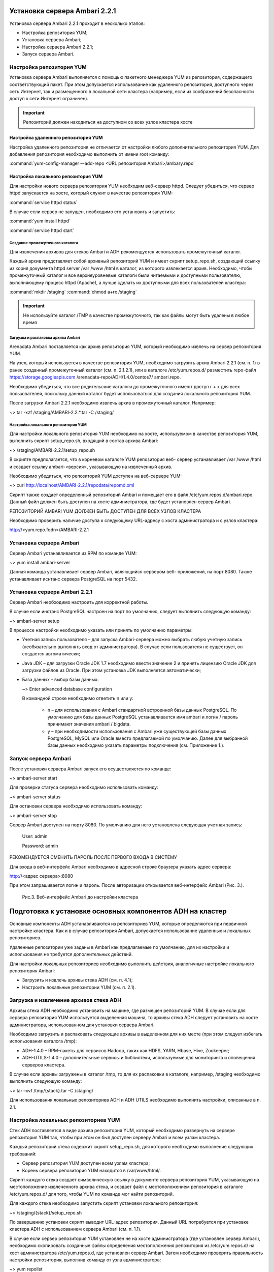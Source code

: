 Установка сервера Ambari 2.2.1
==============================


Установка сервера Ambari 2.2.1 проходит в несколько этапов:


+ Настройка репозитория YUM;
+ Установка сервера Ambari;
+ Настройка сервера Ambari 2.2.1;
+ Запуск сервера Ambari.


Настройка репозитория YUM
-------------------------



Установка сервера Ambari выполняется с помощью пакетного менеджера YUM
из репозитория, содержащего соответствующий пакет. При этом
допускается использование как удаленного репозитория, доступного через
сеть Интернет, так и размещенного в локальной сети кластера (например,
если из соображений безопасности доступ к сети Интернет ограничен).

.. important:: Репозиторий должен находиться на доступном со всех узлов кластера хосте


Настройка удаленного репозитория YUM
^^^^^^^^^^^^^^^^^^^^^^^^^^^^^^^^^^^^


Настройка удаленного репозитория не отличается от настройки любого
дополнительного репозитория YUM. Для добавления репозитория необходимо
выполнить от имени root команду:

:command:`yum-config-manager –-add-repo <URL репозитория Ambari>/ambary.repo`


Настройка локального репозитория YUM
^^^^^^^^^^^^^^^^^^^^^^^^^^^^^^^^^^^^

Для настройки нового сервера репозитория YUM необходим веб-сервер
httpd. Следует убедиться, что сервер httpd запускается на хосте,
который служит в качестве репозитория YUM:

:command:`service httpd status`

В случае если сервер не запущен, необходимо его установить и
запустить:

:command:`yum install httpd`

:command:`service httpd start`



Создание промежуточного каталога
~~~~~~~~~~~~~~~~~~~~~~~~~~~~~~~~


Для извлечения архивов для стеков Ambari и ADH рекомендуется
использовать промежуточный каталог.

Каждый архив представляет собой архивный репозиторий YUM и имеет
скрипт setup_repo.sh, создающий ссылку из корня документа httpd server
/var /www /html в каталог, из которого извлекается архив. Необходимо,
чтобы промежуточный каталог и все верхнеуровневые каталоги были
читаемыми и доступными пользователю, выполняющему процесс httpd
(Apache), а лучше сделать их доступными для всех пользователей
кластера:

:command:`mkdir /staging`
:command:`chmod a+rx /staging`

.. important:: Не используйте каталог /TMP в качестве промежуточного, так как файлы могут быть удалены в любое время

Загрузка и распаковка архива Ambari
~~~~~~~~~~~~~~~~~~~~~~~~~~~~~~~~~~~

Arenadata Ambari поставляется как архив репозитория YUM, который
необходимо извлечь на сервер репозитория YUM.

На узел, который используется в качестве репозитория YUM, необходимо
загрузить архив Ambari 2.2.1 (см. п. 1) в ранее созданный
промежуточный каталог (см. п. 2.1.2.1), или в каталоге
/etc/yum.repos.d/ разместить repo-файл https://storage.googleapis.com
/arenadata-repo/ADH/1.4.0/centos7/ ambari.repo.

Необходимо убедиться, что все родительские каталоги до промежуточного
имеют доступ r + х для всех пользователей, поскольку данный каталог
будет использоваться для создания локального репозитория YUM.

После загрузки Ambari 2.2.1 необходимо извлечь архив в промежуточный
каталог. Например:

~> tar -xzf /staging/AMBARI-2.2.*.tar -C /staging/


Настройка локального репозитория YUM
~~~~~~~~~~~~~~~~~~~~~~~~~~~~~~~~~~~~

Для настройки локального репозитория YUM необходимо на хосте,
используемом в качестве репозитория YUM, выполнить скрипт
setup_repo.sh, входящий в состав архива Ambari:

~> /staging/AMBARI-2.2.1/setup_repo.sh

В скрипте предполагается, что в корневом каталоге YUM репозитория веб-
сервер устанавливает /var /www /html и создает ссылку ambari-<версия>,
указывающую на извлеченный архив.

Необходимо убедиться, что репозиторий YUM доступен на веб-сервере YUM:

~> curl http://localhost/AMBARI-2.2.1/repodata/repomd.xml

Скрипт также создает определенный репозиторий Ambari и помещает его в
файл /etc/yum.repos.d/ambari.repo. Данный файл должен быть доступен на
хосте администратора, где будет установлен сервер Ambari.

РЕПОЗИТОРИЙ AMBARI YUM ДОЛЖЕН БЫТЬ ДОСТУПЕН ДЛЯ ВСЕХ УЗЛОВ КЛАСТЕРА

Необходимо проверить наличие доступа к следующему URL-адресу с хоста
администратора и с узлов кластера:

http://<yum.repo.fqdn>/AMBARI-2.2.1


Установка сервера Ambari
------------------------


Сервер Ambari устанавливается из RPM по команде YUM:

~> yum install ambari-server

Данная команда устанавливает сервер Ambari, являющийся сервером веб-
приложений, на порт 8080. Также устанавливает иснтанс сервера
PostgreSQL на порт 5432.


Установка сервера Ambari 2.2.1
------------------------------


Сервер Ambari необходимо настроить для корректной работы.

В случае если инстанс PostgreSQL настроен на порт по умолчанию,
следует выполнить следующую команду:

~> ambari-server setup

В процессе настройки необходимо указать или принять по умолчанию
параметры:


+ Учетная запись пользователя – для запуска Ambari-сервера можно
  выбрать любую учетную запись (необязательно выполнять вход от
  администратора). В случае если пользователя не существует, он
  создается автоматически;
+ Java JDK – для загрузки Oracle JDK 1.7 необходимо ввести значение
  2 и принять лицензию Oracle JDK для загрузки файлов из Oracle. При
  этом установка JDK выполняется автоматически;
+ База данных – выбор базы данных:

  ~> Enter advanced database configuration

  В командной строке необходимо ответить n или y:


    + n – для использования с Ambari стандартной встроенной базы данных PostgreSQL. По умолчанию для базы данных PostgreSQL устанавливается имя ambari и логин / пароль принимают значения ambari / bigdata.
  
    + y – при необходимости использования с Ambari уже существующей базы данных PostgreSQL, MySQL или Oracle вместо предлагаемой по умолчанию. Далее для выбранной базы данных необходимо указать параметры подключения (см. Приложение 1.).



Запуск сервера Ambari
---------------------


После установки сервера Ambari запуск его осуществляется по команде:

~> ambari-server start

Для проверки статуса сервера необходимо использовать команду:

~> ambari-server status

Для остановки сервера необходимо использовать команду:

~> ambari-server stop

Сервер Ambari доступен на порту 8080. По умолчанию для него
установлена следующая учетная запись:

  User: admin
  
  Password: admin

РЕКОМЕНДУЕТСЯ СМЕНИТЬ ПАРОЛЬ ПОСЛЕ ПЕРВОГО ВХОДА В СИСТЕМУ

Для входа в веб-интерфейс Ambari необходимо в адресной строке браузера
указать адрес сервера:

http://<адрес сервера>:8080

При этом запрашивается логин и пароль. После авторизации открывается
веб-интерфейс Ambari (Рис. 3.).

.. _install-img-3:

.. figure:: /imgs/install_3.*

    Рис.3. Веб-интерфейс Ambari до настройки кластера

Подготовка к установке основных компонентов ADH на кластер
==========================================================


Основные компоненты ADH устанавливаются из репозиториев YUM, которые
определяются при первичной настройке кластера. Как и в случае
репозитория Ambari, допускается использование удаленных и локальных
репозиториев.

Удаленные репозитории уже заданы в Ambari как предлагаемые по
умолчанию, для их настройки и использования не требуется
дополнительных действий.

Для настройки локальных репозиториев необходимо выполнить действия,
аналогичные настройке локального репозитория Ambari:


+ Загрузить и извлечь архивы стека ADH (см. п. 4.1);
+ Настроить локальные репозитории YUM (см. п. 2.1).



Загрузка и извлечение архивов стека ADH
---------------------------------------


Архивы стека ADH необходимо установить на машине, где размещен
репозиторий YUM. В случае если для сервера репозитория YUM
используется выделенная машина, то архивы стека ADH следует установить
на хосте администратора, использованном для установки сервера Ambari.

Необходимо загрузить и распаковать следующие архивы в выделенном для
них месте (при этом следует избегать использования каталога /tmp):


+ ADH-1.4.0 – RPM-пакеты для сервисов Hadoop, таких как HDFS, YARN,
  Hbase, Hive, Zookeeper;
+ ADH-UTILS-1.4.0 – дополнительные сервисы и библиотеки,
  используемые для мониторинга и оповещения серверов кластера.


В случае если архивы загружены в каталог /tmp, то для их распаковки в
каталоге, например, /staging необходимо выполнить следующую команду:

~> tar –xvf /tmp/{stack}.tar -C /staging/

Для использования локальных репозиториев ADH и ADH UTILS необходимо
выполнить настройки, описанные в п. 2.1.


Настройка локальных репозиториев YUM
------------------------------------


Стек ADH поставляется в виде архива репозитория YUM, который
необходимо развернуть на сервере репозитория YUM так, чтобы при этом
он был доступен серверу Ambari и всем узлам кластера.

Каждый репозиторий стека содержит скрипт setup_repo.sh, для которого
необходимо выполнение следующих требований:


+ Сервер репозитория YUM доступен всем узлам кластера;
+ Корень сервера репозитория YUM находится в /var/www/html/.


Скрипт каждого стека создает символическую ссылку в документе сервера
репозитория YUM, указывающую на местоположение извлеченного архива
стека, и создает файл с местоположением репозитория в каталоге
/etc/yum.repos.d/ для того, чтобы YUM по команде мог найти
репозиторий.

Для каждого стека необходимо запустить скрипт установки локального
репозитория:

~> /staging/{stack}/setup_repo.sh

По завершению установки скрипт выводит URL-адрес репозитория. Данный
URL потребуется при установке кластера ADH с использованием сервера
Ambari (см. п. 1.1).

В случае если сервер репозитория YUM установлен не на хосте
администратора (где установлен сервер Ambari), необходимо скопировать
созданные файлы определения местоположения репозитория из
/etc/yum.repos.d/ на хост администратора /etc/yum.repos.d, где
установлен сервер Ambari. Затем необходимо проверить правильность
настройки репозитория, выполнив команду от узла администратора:

~> yum repolist

При корректной настройке выдается список репозиториев стека.


